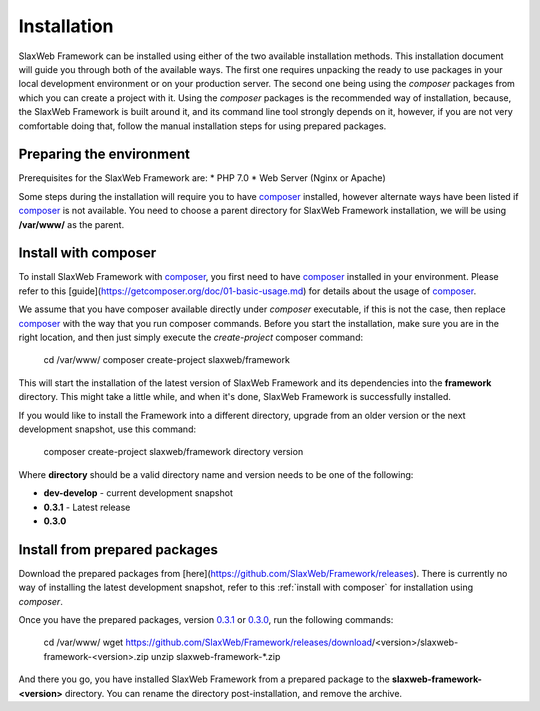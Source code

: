 .. SlaxWeb Framework installation file, created by
   Tomaz Lovrec <tomaz.lovrec@gmail.com>

.. highlight:: bash
.. _composer: https://getcomposer.org
.. _composer basic usage documentation: https://getcomposer.org/doc/01-basic-usage.md
.. _GitHub Release pages: https://github.com/SlaxWeb/Framework/releases

.. _0.3.1: https://github.com/SlaxWeb/Framework/releases/download/0.3.1/slaxweb-framework-0.3.1.zip
.. _0.3.0: https://github.com/SlaxWeb/Framework/releases/download/0.3.0/slaxweb-framework-0.3.0.zip

.. _installation:

Installation
============

SlaxWeb Framework can be installed using either of the two available 
installation methods. This installation document will 
guide you through both of the available ways. The first one requires 
unpacking the ready to use packages in your local development environment 
or on your production server. The second one being using the `composer` 
packages from which you can create a project with it. Using the `composer` 
packages is the recommended way of installation, because, the SlaxWeb Framework is built
around it, and its command line tool strongly depends on it, however,
if you are not very comfortable doing that, follow the manual installation 
steps for using prepared packages. 

Preparing the environment
-------------------------

Prerequisites for the SlaxWeb Framework are:
* PHP 7.0
* Web Server (Nginx or Apache)

Some steps during the installation will require you to have composer_ installed,
however alternate ways have been listed if composer_ is not available.
You need to choose a parent directory for SlaxWeb Framework installation, we will be 
using **/var/www/** as the parent.

.. _install with composer:

Install with composer
---------------------

To install SlaxWeb Framework with composer_, you first need to have composer_ installed
in your environment. Please refer to this [guide](https://getcomposer.org/doc/01-basic-usage.md) 
for details about the usage of composer_.

We assume that you have composer available directly under *composer* executable, if
this is not the case, then replace composer_ with the way that you run composer commands.
Before you start the installation, make sure you are in the right location, and then
just simply execute the *create-project* composer command:

   cd /var/www/
   composer create-project slaxweb/framework

This will start the installation of the latest version of SlaxWeb Framework and
its dependencies into the **framework** directory. This might take a little while,
and when it's done, SlaxWeb Framework is successfully installed.

If you would like to install the Framework into a different directory, upgrade from
an older version or the next development snapshot, use this command:

   composer create-project slaxweb/framework directory version 

Where **directory** should be a valid directory name and version
needs to be one of the following:

* **dev-develop** - current development snapshot
* **0.3.1** - Latest release
* **0.3.0**

.. _install from package:

Install from prepared packages
-----------------------------

Download the prepared packages from [here](https://github.com/SlaxWeb/Framework/releases).
There is currently no way of installing the latest development snapshot, refer to this
:ref:`install with composer` for installation using `composer`.

Once you have the prepared packages, version `0.3.1`_ or `0.3.0`_, run the following commands:

   cd /var/www/
   wget https://github.com/SlaxWeb/Framework/releases/download/<version>/slaxweb-framework-<version>.zip
   unzip slaxweb-framework-*.zip

And there you go, you have installed SlaxWeb Framework from a prepared package to
the **slaxweb-framework-<version>** directory. You can rename the directory post-installation,
and remove the archive.
